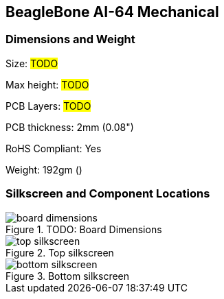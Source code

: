 [[section-9,Section 9.0 BeagleBone AI-64 Mechanical]]
== BeagleBone AI-64 Mechanical

[[dimensions-and-weight]]
=== Dimensions and Weight

Size: #TODO#

Max height: #TODO#

PCB Layers: #TODO#

PCB thickness: 2mm (0.08")

RoHS Compliant: Yes

Weight: 192gm ()

[[silkscreen-and-component-locations]]
=== Silkscreen and Component Locations

image::images/board-dimensions.png[title="TODO: Board Dimensions"]

image::images/top-silkscreen.png[title="Top silkscreen"]

image::images/bottom-silkscreen.png[title="Bottom silkscreen"]
